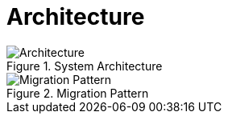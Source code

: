 = Architecture
:navtitle: Architecture

.System Architecture
image::architecture.svg[Architecture]

.Migration Pattern
image::migration.svg[Migration Pattern]